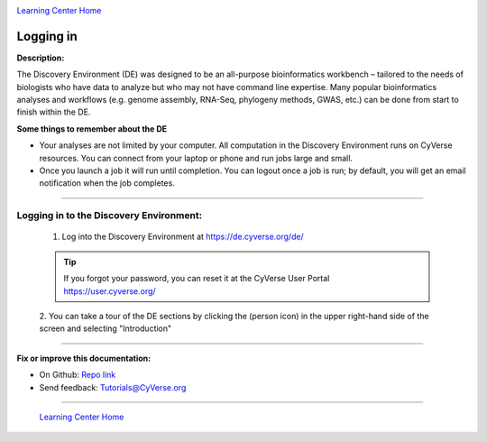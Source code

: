 |CyVerse logo|_

|Home_Icon|_
`Learning Center Home <http://learning.cyverse.org/>`_


Logging in
----------

**Description:**

The Discovery Environment (DE) was designed to be an all-purpose bioinformatics
workbench – tailored to the needs of biologists who have data to analyze but who
may not have command line expertise. Many popular bioinformatics analyses and
workflows (e.g. genome assembly, RNA-Seq, phylogeny methods, GWAS, etc.) can be
done from start to finish within the DE.

**Some things to remember about the DE**

|DE_logo|

- Your analyses are not limited by your computer. All computation in the
  Discovery Environment runs on CyVerse resources. You can connect from your
  laptop or phone and run jobs large and small.
- Once you launch a job it will run until completion. You can logout once a job
  is run; by default, you will get an email notification when the job completes.

----

**Logging in to the Discovery Environment:**
~~~~~~~~~~~~~~~~~~~~~~~~~~~~~~~~~~~~~~~~~~~~

  1. Log into the Discovery Environment at `https://de.cyverse.org/de/ <https://de.cyverse.org/de/>`_

  .. Tip::
    If you forgot your password, you can reset it at the CyVerse User Portal `https://user.cyverse.org/ <https://user.cyverse.org/>`_

  2. You can take a tour of the DE sections by clicking the |person_icon|
  (person icon) in the upper right-hand side of the screen and selecting "Introduction"

..
	#### Comment: Suggested style guide:
	1. Steps begin with a verb or preposition: Click on... OR Under the "Results Menu"
	2. Locations of files listed parenthetically, separated by carets, ultimate object in bold
	(Username > analyses > *output*)
	3. Buttons and/or keywords in bold: Click on **Apps** OR select **Arabidopsis**
	4. Primary menu titles in double quotes: Under "Input" choose...
	5. Secondary menu titles or headers in single quotes: For the 'Select Input' option choose...
	####


----

**Fix or improve this documentation:**

- On Github: `Repo link <https://github.com/CyVerse-learning-materials/discovery_environment_guide>`_
- Send feedback: `Tutorials@CyVerse.org <Tutorials@CyVerse.org>`_

----

  |Home_Icon|_
  `Learning Center Home <http://learning.cyverse.org/>`_

.. |CyVerse logo| image:: ./img/cyverse_rgb.png
    :width: 500
    :height: 100
.. _CyVerse logo: http://learning.cyverse.org/
.. |Home_Icon| image:: ./img/homeicon.png
    :width: 25
    :height: 25
.. _Home_Icon: http://learning.cyverse.org/
.. |DE_logo| image:: ./img/de/de-icon.png
    :width: 100
    :height: 100
.. |person_icon| image:: ./img/de/person_icon.png
    :width: 15
    :height: 15
